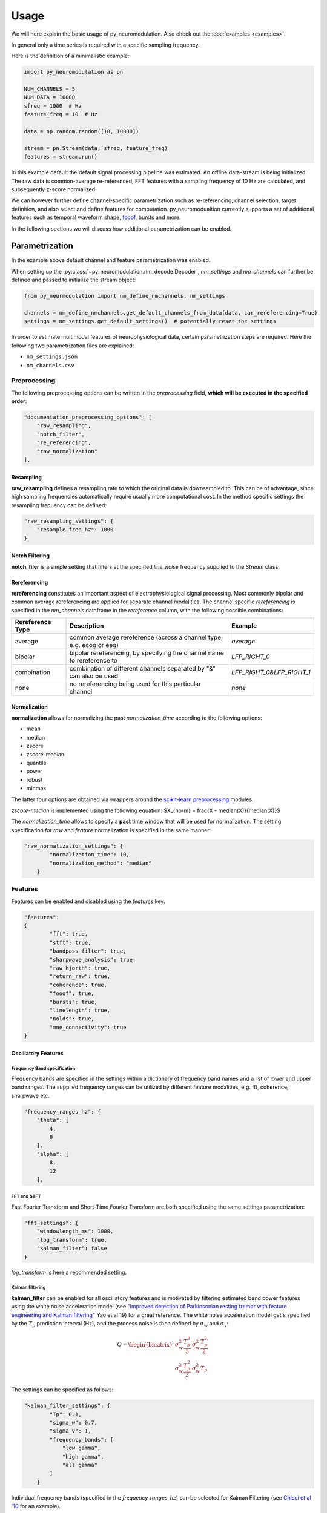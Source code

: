 Usage
=====

We will here explain the basic usage of py_neuromodulation. Also check out the :doc:`examples <examples>`.

In general only a time series is required with a specific sampling frequency.

Here is the definition of a minimalistic example:

.. code-block:: python
    
    import py_neuromodulation as pn
    
    NUM_CHANNELS = 5
    NUM_DATA = 10000
    sfreq = 1000  # Hz
    feature_freq = 10  # Hz

    data = np.random.random([10, 10000])

    stream = pn.Stream(data, sfreq, feature_freq)
    features = stream.run()

In this example default the default signal processing pipeline was estimated. An offline data-stream is being initialized. The raw data is common-average re-referenced, FFT 
features with a sampling frequency of 10 Hz are calculated, and subsequently z-score normalized.

We can however further define channel-specific parametrization such as re-referencing, channel selection, target definition, 
and also select and define features for computation. py_neuromodualtion currently supports a set of additional features such as temporal waveform shape, `fooof <https://fooof-tools.github.io/fooof/>`_, bursts and more.

In the following sections we will discuss how additional parametrization can be enabled.

Parametrization
---------------

In the example above default channel and feature parametrization was enabled.

When setting up the :py:class:`~py_neuromodulation.nm_decode.Decoder`, `nm_settings` and `nm_channels` can further be defined and passed to initialize the stream object:

.. code-block:: python

    from py_neurmodulation import nm_define_nmchannels, nm_settings

    channels = nm_define_nmchannels.get_default_channels_from_data(data, car_rereferencing=True)
    settings = nm_settings.get_default_settings()  # potentially reset the settings



In order to estimate multimodal features of neurophysiological data, certain parametrization steps are required. 
Here the following two parametrization files are explained: 


* ``nm_settings.json``
* ``nm_channels.csv``

..
    .. pyodide::
       import panel
       settings = {"key1" : 5, "key2" : 45}
       settings_panel = panel.pane.JSON(settings, name="JSON")
       settings_panel

Preprocessing
^^^^^^^^^^^^^

The following preprocessing options can be written in the *preprocessing* field, **which will be executed in the specified order**\ :

.. code-block:: json

   "documentation_preprocessing_options": [
       "raw_resampling",
       "notch_filter",
       "re_referencing",
       "raw_normalization"
   ],

Resampling
~~~~~~~~~~

**raw_resampling** defines a resampling rate to which the original data is downsampled to. This can be of advantage, since high sampling frequencies automatically require usually more computational cost. In the method specific settings the resampling frequency can be defined: 

.. code-block:: json

   "raw_resampling_settings": {
       "resample_freq_hz": 1000
   }

Notch Filtering
~~~~~~~~~~~~~~~

**notch_filer** is a simple setting that filters at the specified *line_noise* frequency supplied to the *Stream* class.

Rereferencing
~~~~~~~~~~~~~

**rereferencing** constitutes an important aspect of electrophysiological signal processing. Most commonly bipolar and common average rereferencing are applied for separate channel modalities. The channel specific *rereferencing* is specified in the  *nm_channels* dataframe in the *rereference* column, with the following possible combinations:

.. list-table::
   :header-rows: 1

   * - Rereference Type
     - Description
     - Example
   * - average
     - common average rereference (across a channel type, e.g. ecog or eeg)
     - *average*
   * - bipolar
     - bipolar rereferencing, by specifying the channel name to rereference to
     - *LFP_RIGHT_0*
   * - combination
     - combination of different channels separated by "&" can also be used
     - *LFP_RIGHT_0&LFP_RIGHT_1*
   * - none
     - no rereferencing being used for this particular channel
     - *none*


Normalization
~~~~~~~~~~~~~

**normalization** allows for normalizing the past *normalization_time* according to the following options:


* mean
* median
* zscore
* zscore-median
* quantile
* power
* robust
* minmax

The latter four options are obtained via wrappers around the `scikit-learn preprocessing <https://scikit-learn.org/stable/modules/classes.html#module-sklearn.preprocessing>`_ modules.

*zscore-median* is implemented using the following equation:
$X_{norm} = \frac{X - median(X)}{median(X)}$

The *normalization_time* allows to specify a **past** time window that will be used for normalization. The setting specification for *raw* and *feature* normalization is specified in the same manner:

.. code-block:: json

   "raw_normalization_settings": {
           "normalization_time": 10,
           "normalization_method": "median"
       }

Features
^^^^^^^^

Features can be enabled and disabled using the *features* key: 

.. code-block:: json

   "features": 
   {
           "fft": true,
           "stft": true,
           "bandpass_filter": true,
           "sharpwave_analysis": true,
           "raw_hjorth": true,
           "return_raw": true,
           "coherence": true,
           "fooof": true,
           "bursts": true,
           "linelength": true,
           "nolds": true,
           "mne_connectivity": true
   }

Oscillatory Features
~~~~~~~~~~~~~~~~~~~~

Frequency Band specification
""""""""""""""""""""""""""""

Frequency bands are specified in the settings within a dictionary of frequency band names and a list of lower and upper band ranges. The supplied frequency ranges can be utilized by different feature modalities, e.g. fft, coherence, sharpwave etc.

.. code-block:: json

       "frequency_ranges_hz": {
           "theta": [
               4,
               8
           ],
           "alpha": [
               8,
               12
           ],

FFT and STFT
""""""""""""

Fast Fourier Transform and Short-Time Fourier Transform are both specified using the same settings parametrization:

.. code-block:: json

       "fft_settings": {
           "windowlength_ms": 1000,
           "log_transform": true,
           "kalman_filter": false
       }

*log_transform* is here a recommended setting.

Kalman filtering
""""""""""""""""

**kalman_filter** can be enabled for all oscillatory features and is motivated by filtering estimated band power features using the white noise acceleration model (see `"Improved detection of Parkinsonian resting tremor with feature engineering and Kalman filtering" <https://www.ncbi.nlm.nih.gov/pmc/articles/PMC6927801/>`_ Yao et al 19) for a great reference. The white noise acceleration model get's specified by the :math:`T_p` prediction interval (Hz), and the process noise is then defined by :math:`\sigma_w` and :math:`\sigma_v`: 

.. math::

  Q = \begin{bmatrix} \sigma_w^2 \frac{T_p^{3}}{3} & \sigma_w^2 \frac{T_p^2}{2}\\
     \sigma_w^2 \frac{T_p^2}{3} & \sigma_w^2T_p\ \end{bmatrix}
    


The settings can be specified as follows:

.. code-block:: json

   "kalman_filter_settings": {
           "Tp": 0.1,
           "sigma_w": 0.7,
           "sigma_v": 1,
           "frequency_bands": [
               "low gamma",
               "high gamma",
               "all gamma"
           ]
       }

Individual frequency bands (specified in the *frequency_ranges_hz*\ ) can be selected for Kalman Filtering (see `Chisci et al '10 <https://pubmed.ncbi.nlm.nih.gov/20172805/>`_ for an example). 

Bandpass filter
"""""""""""""""

**bandpass_filter** enables band power feature estimation through precomputation of a FIR filter using the `mne.filter.create_filter <https://mne.tools/dev/generated/mne.filter.create_filter.html>`_ function.

.. code-block:: json

   "bandpass_filter_settings": {
       "segment_lengths_ms": {
           "theta": 1000,
           "alpha": 500,
           "low beta": 333,
           "high beta": 333,
           "low gamma": 100,
           "high gamma": 100,
           "HFA": 100
       },
       "bandpower_features": {
           "activity": true,
           "mobility": false,
           "complexity": false
       },
       "log_transform": true,
       "kalman_filter": false
   }

The *segment_length_ms* parameter defines a time range in which FIR filtered data is used for feature estimation. In this example, for the theta frequency band the previous 1000 ms are used to estimate features based on the FIR filtered signal. This might be beneficial when using shorter frequency bands, e.g. gamma, where estimating band power in a range of e.g. 100 ms might result in a temporal more specified feature calculation. 
A common way to estimate band power is to take the variance of FIR filtered data. This is equavilent to the activity `Hjorth <https://en.wikipedia.org/wiki/Hjorth_parameters>`_ parameter. The Hjorth parameter *activity*\ , *mobility* and *complexity* can be computed on bandpass filtered data as well. For estimating all Hjorth parameters of the raw unfiltered signal, the **raw_hjorth** method can be enabled. 

Analyzing temporal waveform shape
"""""""""""""""""""""""""""""""""

**sharpwave_analysis** allows for calculation of temporal sharpwave features. See `"Brain Oscillations and the Importance of Waveform Shape" <https://www.sciencedirect.com/science/article/abs/pii/S1364661316302182>`_ Cole et al 17 for a great motivation to use these features. Here, sharpwave features are estimated using a prior bandpass filter  between within the *filter_low_cutoff* and *filter_high_cutoff* ranges. The sharpwave peak and trough features can be calculated, defined by the *estimate* key. According to a current data batch one or more temporal waveform events can be detected. The subsequent feature is returned rather by the *mean, median, maximum, minimum or variance* as defined by the *estimator*. 

.. code-block:: json

   "sharpwave_analysis_settings": {
       "sharpwave_features": {
           "peak_left": false,
           "peak_right": false,
           "trough": false,
           "width": false,
           "prominence": true,
           "interval": true,
           "decay_time": false,
           "rise_time": false,
           "sharpness": true,
           "rise_steepness": false,
           "decay_steepness": false,
           "slope_ratio": false
       },
       "filter_ranges_hz": [
           [
               5,
               80
           ],
           [
               5,
               30
           ]
       ],
       "detect_troughs": {
           "estimate": true,
           "distance_troughs_ms": 10,
           "distance_peaks_ms": 5
       },
       "detect_peaks": {
           "estimate": true,
           "distance_troughs_ms": 5,
           "distance_peaks_ms": 10
       },
       "estimator": {
           "mean": [
               "interval"
           ],
           "median": null,
           "max": [
               "prominence",
               "sharpness"
           ],
           "min": null,
           "var": null
       },
       "apply_estimator_between_peaks_and_troughs": true
   }

A separate tutorial on sharpwave features is provided in the documentation. 

Raw signals
~~~~~~~~~~~

Next, raw signals can be returned, specifed by the **return_raw** method. This can be useful for using e.g. normalizing, rereferencing or resampling before feeding data to a deep learining model.

Characterization of spectral aperiodic component
~~~~~~~~~~~~~~~~~~~~~~~~~~~~~~~~~~~~~~~~~~~~~~~~

There is also a wrapper around the `*\ *fooof* <https://fooof-tools.github.io/fooof/>`_ toolbox for characterizing the periodic and aperiodic fits. The periodic components will be reuturned with a *peak_idx*\ , the respective center frequency, bandwith, and height over the aperiodic component can be returned. fooof specific parameters, e.g. *knee* or *max_n_peaks* are passed to the fooof object as well:

.. code-block:: json

   "fooof": {
       "aperiodic": {
           "exponent": true,
           "offset": true
       },
       "periodic": {
           "center_frequency": false,
           "band_width": false,
           "height_over_ap": false
       },
       "windowlength_ms": 800,
       "peak_width_limits": [
           0.5,
           12
       ],
       "max_n_peaks": 3,
       "min_peak_height": 0,
       "peak_threshold": 2,
       "freq_range_hz": [
           2,
           40
       ],
       "knee": true
   }

Nonlinear measres for dynamical systems (nolds)
~~~~~~~~~~~~~~~~~~~~~~~~~~~~~~~~~~~~~~~~~~~~~~~

**nolds** features are estimates as a direct wrapper around the `nolds toolbox: <https://github.com/CSchoel/nolds>`_. Features can be estimated for raw data, or data being filtered in different frequency bands. The computations time for this feature modality is however very high. For real time applications it is currently not advised.  

.. code-block:: json

       "nolds_features": {
           "sample_entropy": true,
           "correlation_dimension": true,
           "lyapunov_exponent": true,
           "hurst_exponent": true,
           "detrended_fluctutaion_analysis": true,
           "data": {
               "raw": true,
               "frequency_bands": [
                   "theta",
                   "alpha",
                   "low beta",
                   "high beta",
                   "low gamma",
                   "high gamma",
                   "HFA"
               ]
           }
       }

coherence
~~~~~~~~~

**coherence** can be calculated for channel pairs that are passed as a list of lists. Each list contains the in *nm_channels* specified channels. The mean and/or maximum in a specific frequency band can be calculated for a specific frequency band. The maximum for all frequency bands can also be estimated:

.. code-block:: json

   "coherence": {
       "channels": [
           [
               "STN_RIGHT_0",
               "ECOG_RIGHT_0"
           ]
       ],
       "frequency_bands": [
           "high beta"
       ],
       "features": {
           "mean_fband": true,
           "max_fband": true,
           "max_allfbands": true
       },
       "method": {
           "coh": true,
           "icoh": true
       }
   }

Bursts
~~~~~~

**bursting** features are strongly investigated in the context of invasive electrophysiology. Here different burst features for different frequency bands with a different time duration for threshold estimation can be specified:

.. code-block:: json

   "burst_settings": {
       "threshold": 75,
       "time_duration_s": 30,
       "frequency_bands": [
           "low beta",
           "high beta",
           "low gamma"
       ],
       "burst_features": {
           "duration": true,
           "amplitude": true,
           "burst_rate_per_s": true,
           "in_burst": true
       }
   }

MNE-connectivity
~~~~~~~~~~~~~~~~

**MNE-connectivity** is a direct wrapper around the mne_connectivity `spectral_connectivity_epochs <https://mne.tools/mne-connectivity/stable/generated/mne_connectivity.spectral_connectivity_epochs.html>`_ function.

.. code-block:: json

   "mne_connectiviy": {
       "method": "plv",
       "mode": "multitaper"
   }

Postprocessing
^^^^^^^^^^^^^^

Projection
~~~~~~~~~~

**projection_cortex** and **projection_subcortex** allows feature projection of individual channels to a common subcortical or cortical grid, defined by *grid_cortex.tsv* and *subgrid_cortex.tsv* files. For both projections a *max_dist_mm* parameter needs to be specified, in which data is linearly interpolated, weighted by their inverse grid point distance. 

.. code-block:: json

   "project_cortex_settings": {
       "max_dist_mm": 20
   },
   "project_subcortex_settings": {
       "max_dist_mm": 5
   }
